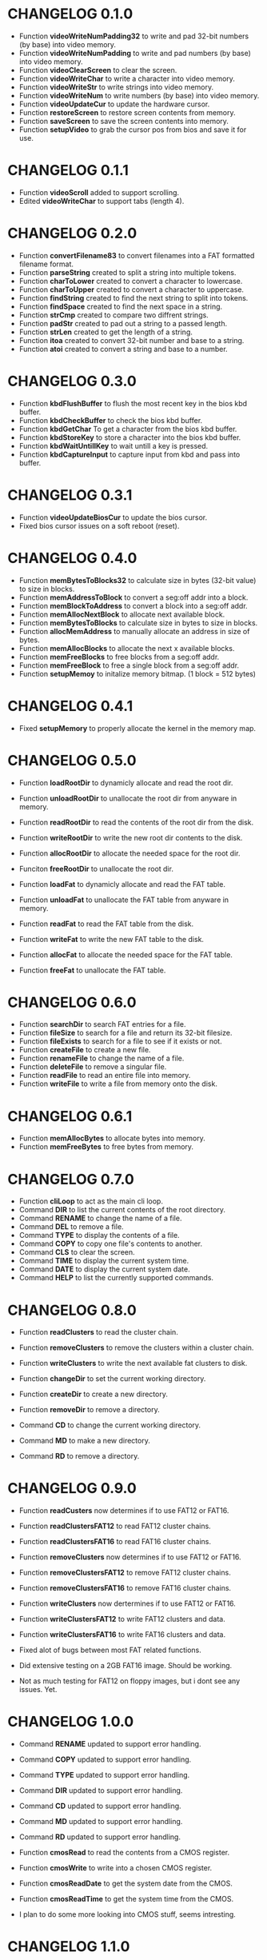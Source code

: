 #+STARTUP: indent 
#+TODO: TODO | DONE | FIXME | CANCELED | CHANGELOG
#+STARTUP: logdone showall

* CHANGELOG 0.1.0 
- Function *videoWriteNumPadding32* to write and pad 32-bit numbers (by base) into video memory.   
- Function *videoWriteNumPadding* to write and pad numbers (by base) into video memory.   
- Function *videoClearScreen* to clear the screen.
- Function *videoWriteChar* to write a character into video memory.
- Function *videoWriteStr* to write strings into video memory.
- Function *videoWriteNum* to write numbers (by base) into video memory.
- Function *videoUpdateCur* to update the hardware cursor.
- Function *restoreScreen* to restore screen contents from memory.
- Function *saveScreen* to save the screen contents into memory.
- Function *setupVideo* to grab the cursor pos from bios and save it for use.

* CHANGELOG 0.1.1
- Function *videoScroll* added to support scrolling.
- Edited *videoWriteChar* to support tabs (length 4).

* CHANGELOG 0.2.0 
- Function *convertFilename83* to convert filenames into a FAT formatted filename format.
- Function *parseString* created to split a string into multiple tokens.
- Function *charToLower* created to convert a character to lowercase.
- Function *charToUpper* created to convert a character to uppercase.
- Function *findString* created to find the next string to split into tokens.
- Function *findSpace* created to find the next space in a string.
- Function *strCmp* created to compare two diffrent strings.
- Function *padStr* created to pad out a string to a passed length.
- Function *strLen* created to get the length of a string.
- Function *itoa* created to convert 32-bit number and base to a string.
- Function *atoi* created to convert a string and base to a number. 

* CHANGELOG 0.3.0
- Function *kbdFlushBuffer* to flush the most recent key in the bios kbd buffer.
- Function *kbdCheckBuffer* to check the bios kbd buffer.
- Function *kbdGetChar* To get a character from the bios kbd buffer.
- Function *kbdStoreKey* to store a character into the bios kbd buffer.
- Function *kbdWaitUntillKey* to wait untill a key is pressed.
- Function *kbdCaptureInput* to capture input from kbd and pass into buffer.
  
* CHANGELOG 0.3.1
- Function *videoUpdateBiosCur* to update the bios cursor.
- Fixed bios cursor issues on a soft reboot (reset).

* CHANGELOG 0.4.0
- Function *memBytesToBlocks32* to calculate size in bytes (32-bit value) to size in blocks. 
- Function *memAddressToBlock* to convert a seg:off addr into a block.
- Function *memBlockToAddress* to convert a block into a seg:off addr.
- Function *memAllocNextBlock* to allocate next available block.
- Function *memBytesToBlocks* to calculate size in bytes to size in blocks. 
- Function *allocMemAddress* to manually allocate an address in size of bytes.
- Function *memAllocBlocks* to allocate the next x available blocks.
- Function *memFreeBlocks* to free blocks from a seg:off addr.
- Function *memFreeBlock* to free a single block from a seg:off addr.
- Function *setupMemoy* to initalize memory bitmap. (1 block = 512 bytes)

* CHANGELOG 0.4.1
- Fixed *setupMemory* to properly allocate the kernel in the memory map.

* CHANGELOG 0.5.0 
- Function *loadRootDir* to dynamicly allocate and read the root dir.
- Function *unloadRootDir* to unallocate the root dir from anyware in memory.
- Function *readRootDir* to read the contents of the root dir from the disk.
- Function *writeRootDir* to write the new root dir contents to the disk.
- Function *allocRootDir* to allocate the needed space for the root dir.
- Funciton *freeRootDir* to unallocate the root dir.

- Function *loadFat* to dynamicly allocate and read the FAT table.
- Function *unloadFat* to unallocate the FAT table from anyware in memory.
- Function *readFat* to read the FAT table from the disk.
- Function *writeFat* to write the new FAT table to the disk.
- Function *allocFat* to allocate the needed space for the FAT table.
- Function *freeFat* to unallocate the FAT table.

* CHANGELOG 0.6.0
- Function *searchDir* to search FAT entries for a file.
- Function *fileSize* to search for a file and return its 32-bit filesize.
- Function *fileExists* to search for a file to see if it exists or not.
- Function *createFile* to create a new file.
- Function *renameFile* to change the name of a file. 
- Function *deleteFile* to remove a singular file.
- Function *readFile* to read an entire file into memory.
- Function *writeFile* to write a file from memory onto the disk.

* CHANGELOG 0.6.1
- Function *memAllocBytes* to allocate bytes into memory.
- Function *memFreeBytes* to free bytes from memory.

* CHANGELOG 0.7.0
- Function *cliLoop* to act as the main cli loop.
- Command *DIR* to list the current contents of the root directory.
- Command *RENAME* to change the name of a file.
- Command *DEL* to remove a file.
- Command *TYPE* to display the contents of a file.
- Command *COPY* to copy one file's contents to another.
- Command *CLS* to clear the screen.
- Command *TIME* to display the current system time.
- Command *DATE* to display the current system date.
- Command *HELP* to list the currently supported commands.

* CHANGELOG 0.8.0
- Function *readClusters* to read the cluster chain.
- Function *removeClusters* to remove the clusters within a cluster chain.
- Function *writeClusters* to write the next available fat clusters to disk.
- Function *changeDir* to set the current working directory.
- Function *createDir* to create a new directory.
- Function *removeDir* to remove a directory.

- Command *CD* to change the current working directory.
- Command *MD* to make a new directory.
- Command *RD* to remove a directory.
  
* CHANGELOG 0.9.0 
- Function *readCusters* now determines if to use FAT12 or FAT16.
- Function *readClustersFAT12* to read FAT12 cluster chains.
- Function *readClustersFAT16* to read FAT16 cluster chains.
- Function *removeClusters* now determines if to use FAT12 or FAT16.
- Function *removeClustersFAT12* to remove FAT12 cluster chains.
- Function *removeClustersFAT16* to remove FAT16 cluster chains.
- Function *writeClusters* now dertermines if to use FAT12 or FAT16.
- Function *writeClustersFAT12* to write FAT12 clusters and data.
- Function *writeClustersFAT16* to write FAT16 clusters and data.

- Fixed alot of bugs between most FAT related functions.
- Did extensive testing on a 2GB FAT16 image. Should be working.
- Not as much testing for FAT12 on floppy images, but i dont see any issues. Yet.

* CHANGELOG 1.0.0 
- Command *RENAME* updated to support error handling.
- Command *COPY* updated to support error handling.
- Command *TYPE* updated to support error handling.
- Command *DIR* updated to support error handling.
- Command *CD* updated to support error handling.
- Command *MD* updated to support error handling.
- Command *RD* updated to support error handling.

- Function *cmosRead* to read the contents from a CMOS register.
- Function *cmosWrite* to write into a chosen CMOS register.
- Function *cmosReadDate* to get the system date from the CMOS.
- Function *cmosReadTime* to get the system time from the CMOS.

- I plan to do some more looking into CMOS stuff, seems intresting.

* CHANGELOG 1.1.0
- Created a wiki page for *cli.asm*.
- Created a wiki page for *cmos.asm*.
- Created a wiki page for *disk.asm*.
- Created a wiki page for *fat.asm*.
- Created a wiki page for *kernel.asm*.
- Created a wiki page for *keyboard.asm*.
- Created a wiki page for *memory.asm*.
- Created a wiki page for *serial.asm*.
- Created a wiki page for *string.asm*.
- Created a wiki page for *video.asm*.
- Created a wiki page *Function Index* to list all functions breifly.
- Created a wiki page *Getting Started* to help people on building this.

* CHANGELOG 1.1.1
- Function *fileSize* updated to set carry if file is a directory.
- Function *parseStr* updated to properly handle if only one token is present.

* CHANGELOG 1.2.0
- Function *setupKbdCtrl* to set my own kbd controller interrupt.
- Function *kbdCtrlRead* to read a byte from the kbd controller.
- Function *kbdCtrlWrite* to send a byte to the kbd controller.
- Function *kbdCtrlSendCmd* to send a command to the kbd controller.
- Function *kbdCtrlSelfTest* to preform a kbd controller self test.
- Function *kbdCtrlSetLeds* to set the kbd leds.
- Function *kbdCtrlWaitUntillKey* to wait untill a key is pressed.
- Function *kbdCtrlCaptureInput* to get input from kbd and fill into buffer.
- Function *kbdCtrlHandler* to act as a custom handler for the kbd controller.
- Function *kbdEncSendCmd* to send a command to the kbd encoder.
- Function *scanToAscii* to translate scan code to ascii and set flags.

* TODO
- Potental makefile/ ELF updates?
- Create correct time stamps for file write/ creation. 
- Look into serial ports more and make everything look nice.
- Create a system detection program.
- Create a hex viewer program
